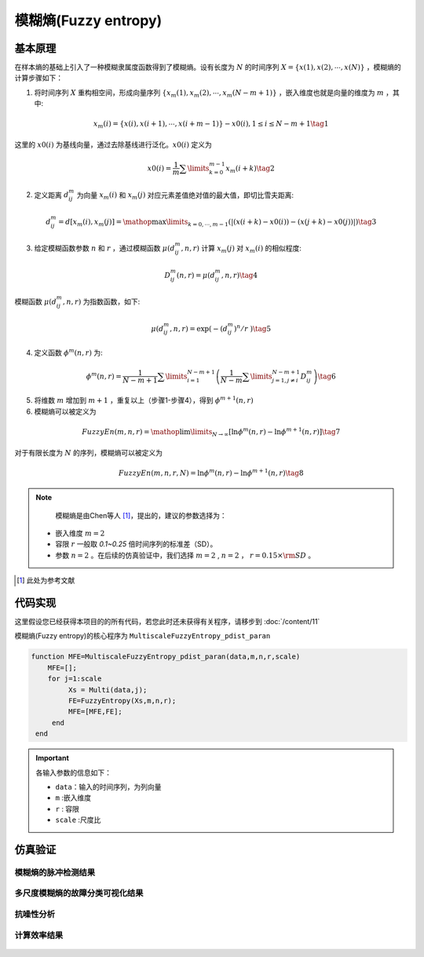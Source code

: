 模糊熵(Fuzzy entropy)
==============================

基本原理
~~~~~~~~~~~~~~~

在样本熵的基础上引入了一种模糊隶属度函数得到了模糊熵。设有长度为 :math:`N` 的时间序列 :math:`X = \left\{ {x\left( 1 \right),x\left( 2 \right), \cdots ,x\left( N \right)} \right\}` ，模糊熵的计算步骤如下：

1.	将时间序列 :math:`X` 重构相空间，形成向量序列 :math:`\left\{ {{x_m}\left( 1 \right),{x_m}\left( 2 \right), \cdots ,{x_m}\left( {N - m + 1} \right)} \right\}`  ，嵌入维度也就是向量的维度为 :math:`m`  ，其中:

.. math::
    {x_m}\left( i \right) = \left\{ {x\left( i \right),x\left( {i + 1} \right), \cdots ,x\left( {i + m - 1} \right)} \right\} - x0\left( i \right),1 \le i \le N - m + 1 \tag{1}

这里的 :math:`x0\left( i \right)` 为基线向量，通过去除基线进行泛化。:math:`x0\left( i \right)`  定义为

.. math::
  x0\left( i \right) = \frac{1}{m}\sum\limits_{k = 0}^{m - 1} {{x_m}\left( {i + k} \right)} \tag{2}

2.	定义距离 :math:`d_{ij}^m` 为向量 :math:`{x_m}\left( i \right)` 和  :math:`{x_m}\left( j \right)` 对应元素差值绝对值的最大值，即切比雪夫距离:

.. math::
    d_{ij}^m = d\left[ {{x_m}\left( i \right),{x_m}\left( j \right)} \right] = \mathop {\max }\limits_{k = 0, \cdots ,m - 1} \left( {\left| {\left( {x\left( {i + k} \right) - x0\left( i \right)} \right) - \left( {x\left( {j + k} \right) - x0\left( j \right)} \right)} \right|} \right) \tag{3}

3.	给定模糊函数参数 :math:`n` 和 :math:`r` ，通过模糊函数  :math:`\mu \left( {d_{ij}^m,n,r} \right)` 计算 :math:`{x_m}\left( j \right)` 对 :math:`{x_m}\left( i \right)`  的相似程度: 

.. math::
    D_{ij}^m\left( {n,r} \right) = \mu \left( {d_{ij}^m,n,r} \right) \tag{4}

模糊函数 :math:`\mu \left( {d_{ij}^m,n,r} \right)` 为指数函数，如下:

.. math::
  \mu \left( d_{ij}^{m},n,r \right)=\exp \left( {-{{\left( d_{ij}^{m} \right)}^{n}}}/{r}\; \right) \tag{5}

	
4.	定义函数 :math:`{\phi ^m}\left( {n,r} \right)` 为:

.. math::
   {\phi ^m}\left( {n,r} \right) = \frac{1}{{N - m + 1}}\sum\limits_{i = 1}^{N - m + 1} {\left( {\frac{1}{{N - m}}\sum\limits_{j = 1,j \ne i}^{N - m + 1} {D_{ij}^m} } \right)}  \tag{6}

5.	将维数 :math:`m` 增加到 :math:`m + 1`  ，重复以上（步骤1-步骤4），得到 :math:`{\phi ^{m + 1}}\left( {n,r} \right)`
6.	模糊熵可以被定义为

.. math::
  FuzzyEn\left( {m,n,r} \right) = \mathop {\lim }\limits_{N \to \infty } \left[ {\ln {\phi ^m}\left( {n,r} \right) - \ln {\phi ^{m + 1}}\left( {n,r} \right)} \right] \tag{7}

对于有限长度为 :math:`N` 的序列，模糊熵可以被定义为

.. math::
  FuzzyEn\left( {m,n,r,N} \right) = \ln {\phi ^m}\left( {n,r} \right) - \ln {\phi ^{m + 1}}\left( {n,r} \right) \tag{8}

.. note:: 
  模糊熵是由Chen等人 [#]_，提出的，建议的参数选择为：

 - 嵌入维度  :math:`m=2` 
 - 容限  :math:`r`   一般取 `0.1~0.25` 倍时间序列的标准差（SD）。
 - 参数 :math:`n=2`  。在后续的仿真验证中，我们选择 :math:`m=2` ,  :math:`n=2` ，  :math:`r = 0.15 \times {\rm{SD}}` 。

..  [#] 此处为参考文献
 
代码实现
~~~~~~~~~~~~~~~
这里假设您已经获得本项目的的所有代码，若您此时还未获得有关程序，请移步到 :doc:`/content/11`

模糊熵(Fuzzy entropy)的核心程序为  ``MultiscaleFuzzyEntropy_pdist_paran``

.. code-block:: c++

  function MFE=MultiscaleFuzzyEntropy_pdist_paran(data,m,n,r,scale)
      MFE=[];
      for j=1:scale
           Xs = Multi(data,j);
           FE=FuzzyEntropy(Xs,m,n,r);
           MFE=[MFE,FE];
       end
   end
  
.. important:: 各输入参数的信息如下：

  -  ``data``：输入的时间序列，为列向量 
  -  ``m`` :嵌入维度
  -  ``r``  : 容限
  -  ``scale`` :尺度比

仿真验证
~~~~~~~~~~~~~~~

模糊熵的脉冲检测结果
------------------------------------

.. figure::  /images/单尺度脉冲检测结果/FE.png
   :alt: 模糊熵的脉冲检测结果
   :align: center

 
多尺度模糊熵的故障分类可视化结果
------------------------------------
 
.. figure:: /images/多尺度可视化结果/MultiFuzzEn.png
   :alt: 多尺度模糊熵的故障分类可视化结果
   :align: center
 
抗噪性分析
------------------------------------
 
.. figure:: /images/抗噪性结果/FE.png
   :alt: 抗噪性分析
   :align: center 

计算效率结果
------------------------------------
 
.. figure:: /images/计算效率结果/FE.png
   :alt: 计算效率结果
   :align: center 
 

 
